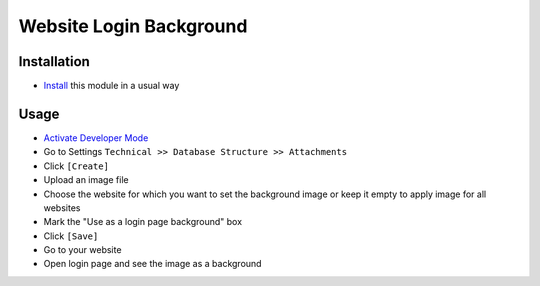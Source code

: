 =========================
 Website Login Background
=========================

Installation
============

* `Install <https://awkhad-development.readthedocs.io/en/latest/awkhad/usage/install-module.html>`__ this module in a usual way


Usage
=====

* `Activate Developer Mode <https://awkhad-development.readthedocs.io/en/latest/awkhad/usage/debug-mode.html>`__
* Go to Settings ``Technical >> Database Structure >> Attachments``
* Click ``[Create]``
* Upload an image file
* Choose the website for which you want to set the background image or keep it empty to apply image for all websites
* Mark the "Use as a login page background" box
* Click ``[Save]``
* Go to your website
* Open login page and see the image as a background
